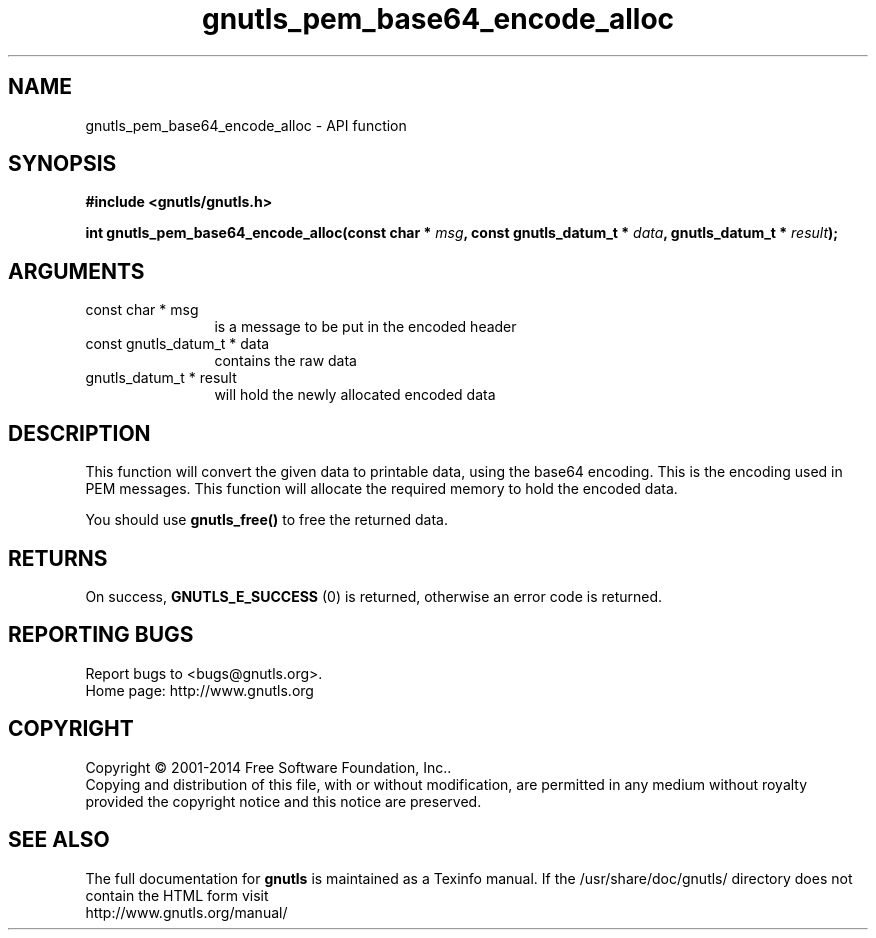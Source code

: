 .\" DO NOT MODIFY THIS FILE!  It was generated by gdoc.
.TH "gnutls_pem_base64_encode_alloc" 3 "3.3.24" "gnutls" "gnutls"
.SH NAME
gnutls_pem_base64_encode_alloc \- API function
.SH SYNOPSIS
.B #include <gnutls/gnutls.h>
.sp
.BI "int gnutls_pem_base64_encode_alloc(const char * " msg ", const gnutls_datum_t * " data ", gnutls_datum_t * " result ");"
.SH ARGUMENTS
.IP "const char * msg" 12
is a message to be put in the encoded header
.IP "const gnutls_datum_t * data" 12
contains the raw data
.IP "gnutls_datum_t * result" 12
will hold the newly allocated encoded data
.SH "DESCRIPTION"
This function will convert the given data to printable data, using
the base64 encoding.  This is the encoding used in PEM messages.
This function will allocate the required memory to hold the encoded
data.

You should use \fBgnutls_free()\fP to free the returned data.
.SH "RETURNS"
On success, \fBGNUTLS_E_SUCCESS\fP (0) is returned, otherwise
an error code is returned.
.SH "REPORTING BUGS"
Report bugs to <bugs@gnutls.org>.
.br
Home page: http://www.gnutls.org

.SH COPYRIGHT
Copyright \(co 2001-2014 Free Software Foundation, Inc..
.br
Copying and distribution of this file, with or without modification,
are permitted in any medium without royalty provided the copyright
notice and this notice are preserved.
.SH "SEE ALSO"
The full documentation for
.B gnutls
is maintained as a Texinfo manual.
If the /usr/share/doc/gnutls/
directory does not contain the HTML form visit
.B
.IP http://www.gnutls.org/manual/
.PP
